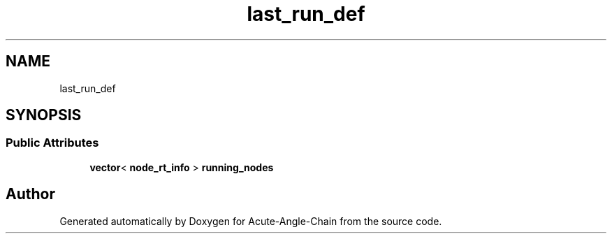 .TH "last_run_def" 3 "Sun Jun 3 2018" "Acute-Angle-Chain" \" -*- nroff -*-
.ad l
.nh
.SH NAME
last_run_def
.SH SYNOPSIS
.br
.PP
.SS "Public Attributes"

.in +1c
.ti -1c
.RI "\fBvector\fP< \fBnode_rt_info\fP > \fBrunning_nodes\fP"
.br
.in -1c

.SH "Author"
.PP 
Generated automatically by Doxygen for Acute-Angle-Chain from the source code\&.
